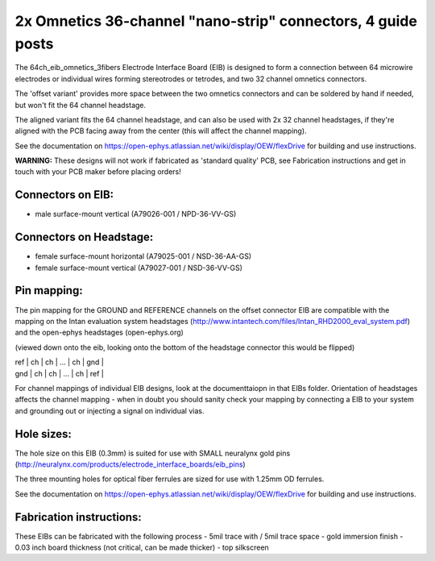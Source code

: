 2x Omnetics 36-channel "nano-strip" connectors, 4 guide posts
---------------------------------------------------------------------------------

The 64ch_eib_omnetics_3fibers Electrode Interface Board  (EIB) is designed to form a connection between 64 microwire electrodes or individual wires forming stereotrodes or tetrodes, and two 32 channel omnetics connectors.

The 'offset variant' provides more space between the two omnetics connectors and can be soldered by hand if needed, but won't fit the 64 channel headstage.

The aligned variant fits the 64 channel headstage, and can also be used with 2x 32 channel headstages, if they're aligned with the PCB facing away from the center (this will affect the channel mapping).

See the documentation on https://open-ephys.atlassian.net/wiki/display/OEW/flexDrive for building and use instructions.

**WARNING:** These designs will not work if fabricated as 'standard quality' PCB, see Fabrication instructions and get in touch with your PCB maker before placing orders!

Connectors on EIB:
~~~~~~~~~~~~~~~

* male surface-mount vertical (A79026-001 / NPD-36-VV-GS)

Connectors on Headstage:
~~~~~~~~~~~~~~~~~~
 
* female surface-mount horizontal (A79025-001 / NSD-36-AA-GS)
* female surface-mount vertical (A79027-001 / NSD-36-VV-GS)


Pin mapping:
~~~~~~~~~~~~~~~~~~
The pin mapping for the GROUND and REFERENCE channels on the offset connector EIB are compatible with the mapping on the Intan evaluation system headstages (http://www.intantech.com/files/Intan_RHD2000_eval_system.pdf) and the open-ephys headstages (open-ephys.org)

(viewed down onto the eib, looking onto the bottom of the headstage connector this would be flipped)

| ref  | ch | ch | ... | ch | gnd |
| gnd | ch | ch | ... | ch | ref |

For channel mappings of individual EIB designs, look at the documenttaiopn in that EIBs folder. Orientation of headstages affects the channel mapping - when in doubt you should sanity check your mapping by connecting a EIB to your system and grounding out or injecting a signal on individual vias.


Hole sizes:
~~~~~~~~~~~~~~~~~~

The hole size on this EIB (0.3mm) is suited for use with SMALL neuralynx gold pins (http://neuralynx.com/products/electrode_interface_boards/eib_pins) 

The three mounting holes for optical fiber ferrules are sized for use with 1.25mm OD ferrules.

See the documentation on https://open-ephys.atlassian.net/wiki/display/OEW/flexDrive for building and use instructions.


Fabrication instructions:
~~~~~~~~~~~~~~~~~~

These EIBs can be fabricated with the following process
- 5mil trace with / 5mil trace space
- gold immersion finish
- 0.03 inch board thickness (not critical, can be made thicker)
- top silkscreen

